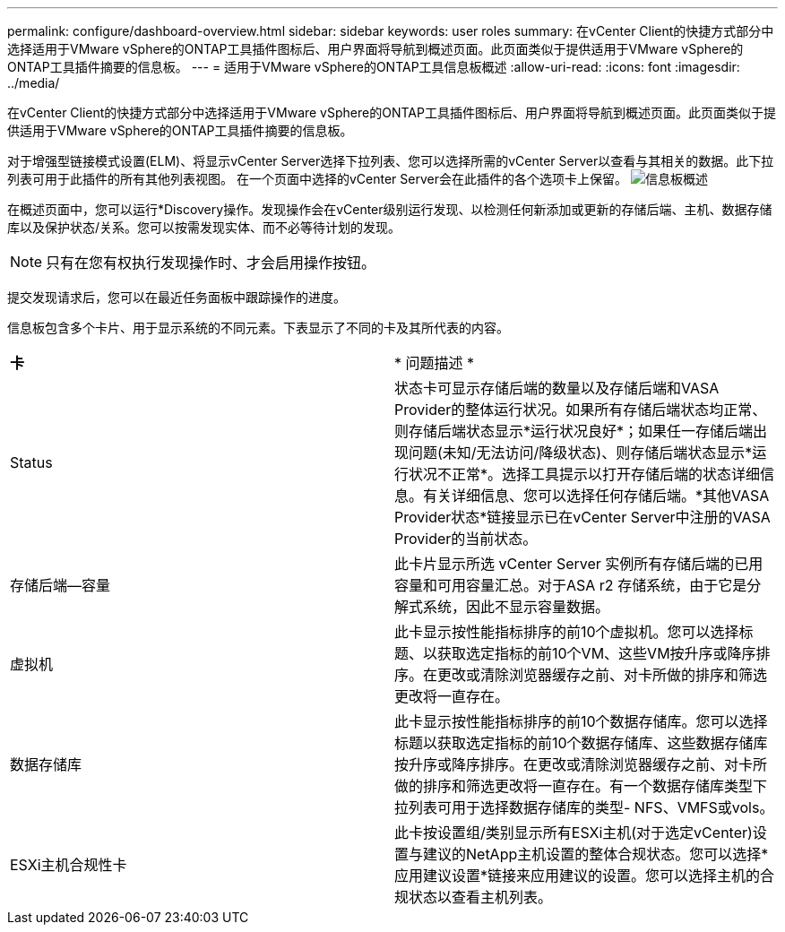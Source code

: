 ---
permalink: configure/dashboard-overview.html 
sidebar: sidebar 
keywords: user roles 
summary: 在vCenter Client的快捷方式部分中选择适用于VMware vSphere的ONTAP工具插件图标后、用户界面将导航到概述页面。此页面类似于提供适用于VMware vSphere的ONTAP工具插件摘要的信息板。 
---
= 适用于VMware vSphere的ONTAP工具信息板概述
:allow-uri-read: 
:icons: font
:imagesdir: ../media/


[role="lead"]
在vCenter Client的快捷方式部分中选择适用于VMware vSphere的ONTAP工具插件图标后、用户界面将导航到概述页面。此页面类似于提供适用于VMware vSphere的ONTAP工具插件摘要的信息板。

对于增强型链接模式设置(ELM)、将显示vCenter Server选择下拉列表、您可以选择所需的vCenter Server以查看与其相关的数据。此下拉列表可用于此插件的所有其他列表视图。
在一个页面中选择的vCenter Server会在此插件的各个选项卡上保留。
image:../media/remote-plugin-dashboard.png["信息板概述"]

在概述页面中，您可以运行*Discovery操作。发现操作会在vCenter级别运行发现、以检测任何新添加或更新的存储后端、主机、数据存储库以及保护状态/关系。您可以按需发现实体、而不必等待计划的发现。


NOTE: 只有在您有权执行发现操作时、才会启用操作按钮。

提交发现请求后，您可以在最近任务面板中跟踪操作的进度。

信息板包含多个卡片、用于显示系统的不同元素。下表显示了不同的卡及其所代表的内容。

|===


| *卡* | * 问题描述 * 


| Status | 状态卡可显示存储后端的数量以及存储后端和VASA Provider的整体运行状况。如果所有存储后端状态均正常、则存储后端状态显示*运行状况良好*；如果任一存储后端出现问题(未知/无法访问/降级状态)、则存储后端状态显示*运行状况不正常*。选择工具提示以打开存储后端的状态详细信息。有关详细信息、您可以选择任何存储后端。*其他VASA Provider状态*链接显示已在vCenter Server中注册的VASA Provider的当前状态。 


| 存储后端—容量 | 此卡片显示所选 vCenter Server 实例所有存储后端的已用容量和可用容量汇总。对于ASA r2 存储系统，由于它是分解式系统，因此不显示容量数据。 


| 虚拟机 | 此卡显示按性能指标排序的前10个虚拟机。您可以选择标题、以获取选定指标的前10个VM、这些VM按升序或降序排序。在更改或清除浏览器缓存之前、对卡所做的排序和筛选更改将一直存在。 


| 数据存储库 | 此卡显示按性能指标排序的前10个数据存储库。您可以选择标题以获取选定指标的前10个数据存储库、这些数据存储库按升序或降序排序。在更改或清除浏览器缓存之前、对卡所做的排序和筛选更改将一直存在。有一个数据存储库类型下拉列表可用于选择数据存储库的类型- NFS、VMFS或vols。 


| ESXi主机合规性卡 | 此卡按设置组/类别显示所有ESXi主机(对于选定vCenter)设置与建议的NetApp主机设置的整体合规状态。您可以选择*应用建议设置*链接来应用建议的设置。您可以选择主机的合规状态以查看主机列表。 
|===